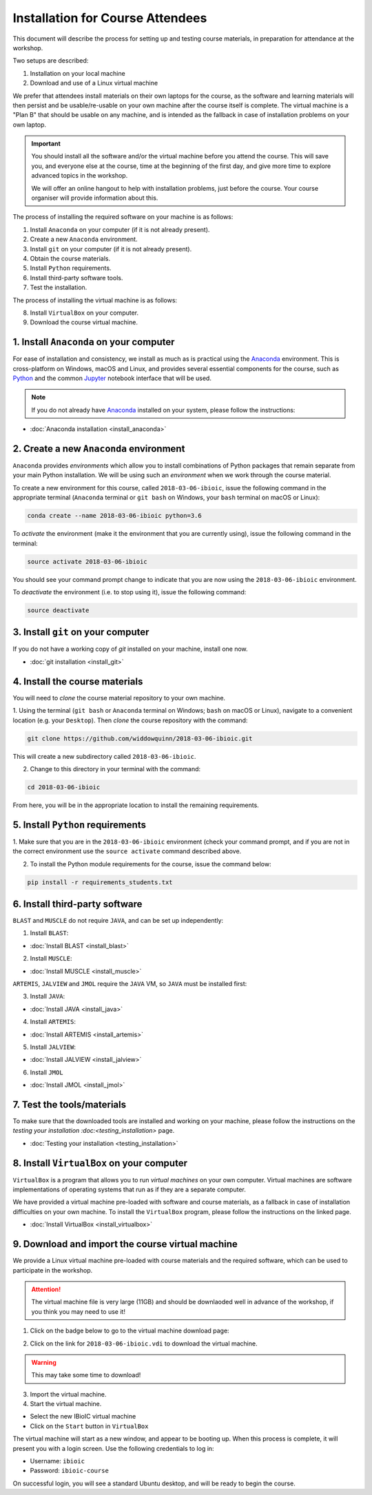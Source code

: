 .. _ibioic_installation_attendees:

*********************************
Installation for Course Attendees
*********************************

This document will describe the process for setting up and testing course materials,
in preparation for attendance at the workshop.

Two setups are described:

1. Installation on your local machine
2. Download and use of a Linux virtual machine

We prefer that attendees install materials on their own laptops for the course, as the
software and learning materials will then persist and be usable/re-usable on your own
machine after the course itself is complete. The virtual machine is a "Plan B" that
should be usable on any machine, and is intended as the fallback in case of installation
problems on your own laptop.

.. IMPORTANT::
    You should install all the software and/or the virtual machine before you attend the course.
    This will save you, and everyone else at the course, time at the beginning of the
    first day, and give more time to explore advanced topics in the workshop.

    We will offer an online hangout to help with installation problems, just before the course.
    Your course organiser will provide information about this.

The process of installing the required software on your machine is as follows:

1. Install ``Anaconda`` on your computer (if it is not already present).
2. Create a new ``Anaconda`` environment.
3. Install ``git`` on your computer (if it is not already present).
4. Obtain the course materials.
5. Install ``Python`` requirements.
6. Install third-party software tools.
7. Test the installation.

The process of installing the virtual machine is as follows:

8. Install ``VirtualBox`` on your computer.
9. Download the course virtual machine.


========================================
1. Install ``Anaconda`` on your computer
========================================

For ease of installation and consistency, we install as much as is practical using the
`Anaconda`_ environment. This is cross-platform on Windows, macOS and Linux, and provides
several essential components for the course, such as `Python`_ and the common `Jupyter`_
notebook interface that will be used.

.. NOTE::
    If you do not already have `Anaconda`_ installed on your system, please follow the instructions:


- :doc:`Anaconda installation <install_anaconda>`

========================================
2. Create a new ``Anaconda`` environment
========================================

``Anaconda`` provides *environments* which allow you to install combinations of Python packages that
remain separate from your main Python installation. We will be using such an *environment* when we
work through the course material.

To create a new environment for this course, called ``2018-03-06-ibioic``, issue the following command
in the appropriate terminal (``Anaconda`` terminal or ``git bash`` on Windows, your ``bash`` terminal
on macOS or Linux):

.. code-block:: bash

    conda create --name 2018-03-06-ibioic python=3.6

To *activate* the environment (make it the environment that you are currently using), issue the following
command in the terminal:

.. code-block:: bash

    source activate 2018-03-06-ibioic

You should see your command prompt change to indicate that you are now using the ``2018-03-06-ibioic``
environment.

To *deactivate* the environment (i.e. to stop using it), issue the following command:

.. code-block:: bash

    source deactivate


===================================
3. Install ``git`` on your computer
===================================

If you do not have a working copy of `git` installed on your machine, install one now.

- :doc:`git installation <install_git>`


===============================
4. Install the course materials
===============================

You will need to *clone* the course material repository to your own machine.

1. Using the terminal (``git bash`` or ``Anaconda`` terminal on Windows; ``bash`` on macOS
or Linux), navigate to a convenient location (e.g. your ``Desktop``). Then *clone* the 
course repository with the command:

.. code-block:: bash

    git clone https://github.com/widdowquinn/2018-03-06-ibioic.git

This will create a new subdirectory called ``2018-03-06-ibioic``.

2. Change to this directory in your terminal with the command:

.. code-block:: bash

    cd 2018-03-06-ibioic

From here, you will be in the appropriate location to install the remaining requirements.

==================================
5. Install ``Python`` requirements
==================================

1. Make sure that you are in the ``2018-03-06-ibioic`` environment (check your command prompt,
and if you are not in the correct environment use the ``source activate`` command described above.

2. To install the Python module requirements for the course, issue the command below:

.. code-block:: bash

    pip install -r requirements_students.txt


===============================
6. Install third-party software
===============================

``BLAST`` and ``MUSCLE`` do not require ``JAVA``, and can be set up independently:

1. Install ``BLAST``:

- :doc:`Install BLAST <install_blast>`

2. Install ``MUSCLE``:

- :doc:`Install MUSCLE <install_muscle>`

``ARTEMIS``, ``JALVIEW`` and ``JMOL`` require the ``JAVA`` VM, so ``JAVA`` must be installed first:

3. Install ``JAVA``:

- :doc:`Install JAVA <install_java>`

4. Install ``ARTEMIS``:

- :doc:`Install ARTEMIS <install_artemis>`

5. Install ``JALVIEW``:

- :doc:`Install JALVIEW <install_jalview>`

6. Install ``JMOL``

- :doc:`Install JMOL <install_jmol>`


===========================
7. Test the tools/materials
===========================

To make sure that the downloaded tools are installed and working on your machine, please follow
the instructions on the `testing your installation :doc:<testing_installation>` page.

- :doc:`Testing your installation <testing_installation>`


==========================================
8. Install ``VirtualBox`` on your computer
==========================================

``VirtualBox`` is a program that allows you to run *virtual machines* on your own computer.
Virtual machines are software implementations of operating systems that run as if they are
a separate computer.

We have provided a virtual machine pre-loaded with software and course materials, as a
fallback in case of installation difficulties on your own machine. To install the ``VirtualBox``
program, please follow the instructions on the linked page.

- :doc:`Install VirtualBox <install_virtualbox>`


=================================================
9. Download and import the course virtual machine
=================================================

We provide a Linux virtual machine pre-loaded with course materials and the required software,
which can be used to participate in the workshop.

.. ATTENTION::
    The virtual machine file is very large (11GB) and should be downlaoded well in advance
    of the workshop, if you think you may need to use it!

1. Click on the badge below to go to the virtual machine download page:

.. image:: https://zenodo.org/badge/DOI/10.5281/zenodo.1184095.svg
   :target: https://zenodo.org/record/1184095

2. Click on the link for ``2018-03-06-ibioic.vdi`` to download the virtual machine.

.. WARNING::
    This may take some time to download!

3. Import the virtual machine.



4. Start the virtual machine.

- Select the new IBioIC virtual machine
- Click on the ``Start`` button in ``VirtualBox``

The virtual machine will start as a new window, and appear to be booting up. When
this process is complete, it will present you with a login screen. Use the following
credentials to log in:

- Username: ``ibioic``
- Password: ``ibioic-course``

On successful login, you will see a standard Ubuntu desktop, and will be ready to
begin the course.



.. _Anaconda: http://continuum.io/downloads
.. _Anaconda Video Tutorial (macOS): https://www.youtube.com/watch?v=TcSAln46u9U
.. _Anaconda Video Tutorial (Windows): https://www.youtube.com/watch?v=xxQ0mzZ8UvA
.. _ARTEMIS: http://www.sanger.ac.uk/science/tools/artemis
.. _Bioconda: https://bioconda.github.io/
.. _BLAST: ftp://ftp.ncbi.nlm.nih.gov/blast/executables/blast+/LATEST/
.. _Git Bash video tutorial: https://www.youtube.com/watch?v=339AEqk9c-8
.. _Git downloads page: https://git-scm.com/
.. _Git for Windows installer: https://git-for-windows.github.io/
.. _Git Mavericks list: https://sourceforge.net/projects/git-osx-installer/files/
.. _GitHub: https://github.com
.. _GitHub Importer: https://help.github.com/articles/importing-a-repository-with-github-importer/
.. _JALVIEW: http://www.jalview.org/
.. _JMOL: http://jmol.sourceforge.net/
.. _MUSCLE: https://www.drive5.com/muscle/downloads.htm
.. _Jupyter: https://jupyter.org/
.. _Python: https://www.python.org/
.. _The Carpentries: https://www.facebook.com/carpentries/
.. _VirtualBox: https://www.virtualbox.org/wiki/Downloads
